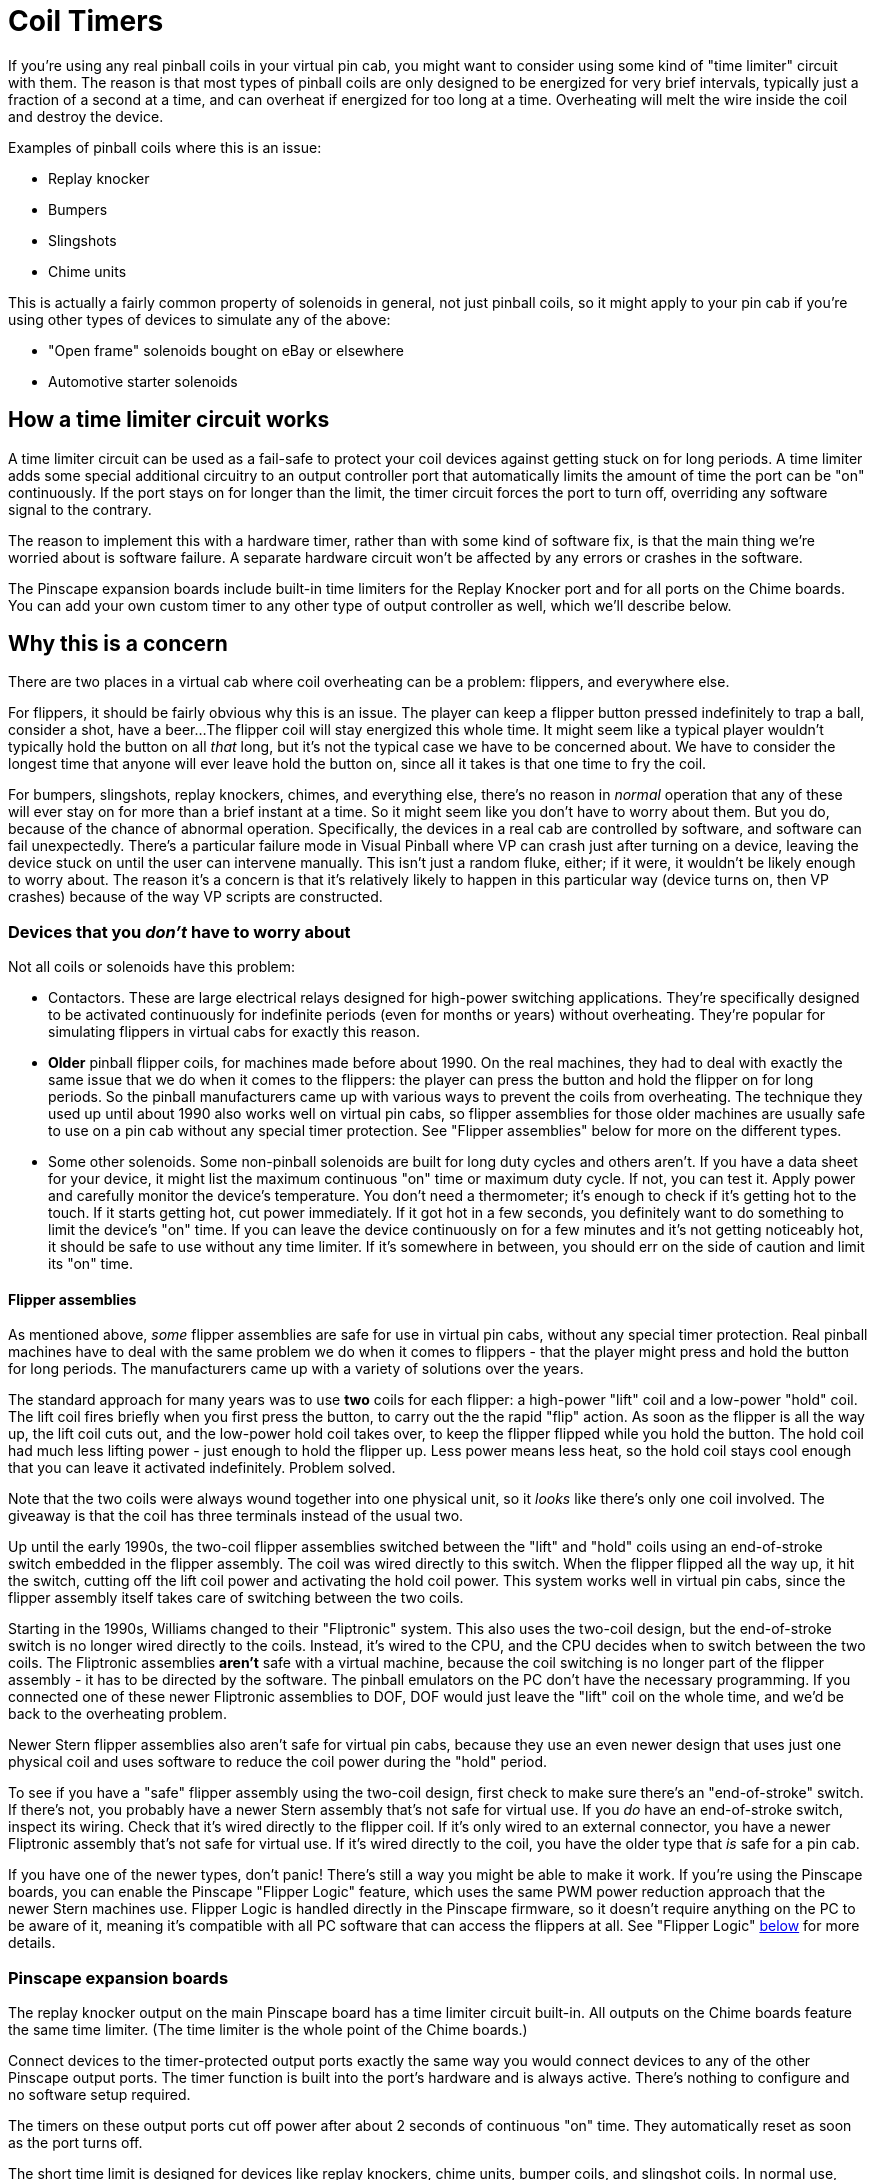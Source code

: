 [#coilTimers]
= Coil Timers

If you're using any real pinball coils in your virtual pin cab, you might want to consider using some kind of "time limiter" circuit with them.
The reason is that most types of pinball coils are only designed to be energized for very brief intervals, typically just a fraction of a second at a time, and can overheat if energized for too long at a time.
Overheating will melt the wire inside the coil and destroy the device.

Examples of pinball coils where this is an issue:

* Replay knocker
* Bumpers
* Slingshots
* Chime units

This is actually a fairly common property of solenoids in general, not just pinball coils, so it might apply to your pin cab if you're using other types of devices to simulate any of the above:

* "Open frame" solenoids bought on eBay or elsewhere
* Automotive starter solenoids

== How a time limiter circuit works

A time limiter circuit can be used as a fail-safe to protect your coil devices against getting stuck on for long periods.
A time limiter adds some special additional circuitry to an output controller port that automatically limits the amount of time the port can be "on" continuously.
If the port stays on for longer than the limit, the timer circuit forces the port to turn off, overriding any software signal to the contrary.

The reason to implement this with a hardware timer, rather than with some kind of software fix, is that the main thing we're worried about is software failure.
A separate hardware circuit won't be affected by any errors or crashes in the software.

The Pinscape expansion boards include built-in time limiters for the Replay Knocker port and for all ports on the Chime boards.
You can add your own custom timer to any other type of output controller as well, which we'll describe below.

== Why this is a concern

There are two places in a virtual cab where coil overheating can be a problem: flippers, and everywhere else.

For flippers, it should be fairly obvious why this is an issue.
The player can keep a flipper button pressed indefinitely to trap a ball, consider a shot, have a beer...
The flipper coil will stay energized this whole time.
It might seem like a typical player wouldn't typically hold the button on all _that_ long, but it's not the typical case we have to be concerned about.
We have to consider the longest time that anyone will ever leave hold the button on, since all it takes is that one time to fry the coil.

For bumpers, slingshots, replay knockers, chimes, and everything else, there's no reason in _normal_ operation that any of these will ever stay on for more than a brief instant at a time.
So it might seem like you don't have to worry about them.
But you do, because of the chance of abnormal operation.
Specifically, the devices in a real cab are controlled by software, and software can fail unexpectedly.
There's a particular failure mode in Visual Pinball where VP can crash just after turning on a device, leaving the device stuck on until the user can intervene manually.
This isn't just a random fluke, either; if it were, it wouldn't be likely enough to worry about.
The reason it's a concern is that it's relatively likely to happen in this particular way (device turns on, then VP crashes) because of the way VP scripts are constructed.

=== Devices that you _don't_ have to worry about

Not all coils or solenoids have this problem:

* Contactors.
These are large electrical relays designed for high-power switching applications.
They're specifically designed to be activated continuously for indefinite periods (even for months or years) without overheating.
They're popular for simulating flippers in virtual cabs for exactly this reason.
*  *Older* pinball flipper coils, for machines made before about 1990.
On the real machines, they had to deal with exactly the same issue that we do when it comes to the flippers: the player can press the button and hold the flipper on for long periods.
So the pinball manufacturers came up with various ways to prevent the coils from overheating.
The technique they used up until about 1990 also works well on virtual pin cabs, so flipper assemblies for those older machines are usually safe to use on a pin cab without any special timer protection.
See "Flipper assemblies" below for more on the different types.
* Some other solenoids.
Some non-pinball solenoids are built for long duty cycles and others aren't.
If you have a data sheet for your device, it might list the maximum continuous "on" time or maximum duty cycle.
If not, you can test it.
Apply power and carefully monitor the device's temperature.
You don't need a thermometer; it's enough to check if it's getting hot to the touch.
If it starts getting hot, cut power immediately.
If it got hot in a few seconds, you definitely want to do something to limit the device's "on" time.
If you can leave the device continuously on for a few minutes and it's not getting noticeably hot, it should be safe to use without any time limiter.
If it's somewhere in between, you should err on the side of caution and limit its "on" time.

====  Flipper assemblies

As mentioned above, _some_ flipper assemblies are safe for use in virtual pin cabs, without any special timer protection.
Real pinball machines have to deal with the same problem we do when it comes to flippers - that the player might press and hold the button for long periods.
The manufacturers came up with a variety of solutions over the years.

The standard approach for many years was to use *two* coils for each flipper: a high-power "lift" coil and a low-power "hold" coil.
The lift coil fires briefly when you first press the button, to carry out the the rapid "flip" action.
As soon as the flipper is all the way up, the lift coil cuts out, and the low-power hold coil takes over, to keep the flipper flipped while you hold the button.
The hold coil had much less lifting power - just enough to hold the flipper up.
Less power means less heat, so the hold coil stays cool enough that you can leave it activated indefinitely.
Problem solved.

Note that the two coils were always wound together into one physical unit, so it _looks_ like there's only one coil involved.
The giveaway is that the coil has three terminals instead of the usual two.

Up until the early 1990s, the two-coil flipper assemblies switched between the "lift" and "hold" coils using an end-of-stroke switch embedded in the flipper assembly.
The coil was wired directly to this switch.
When the flipper flipped all the way up, it hit the switch, cutting off the lift coil power and activating the hold coil power.
This system works well in virtual pin cabs, since the flipper assembly itself takes care of switching between the two coils.

Starting in the 1990s, Williams changed to their "Fliptronic" system.
This also uses the two-coil design, but the end-of-stroke switch is no longer wired directly to the coils.
Instead, it's wired to the CPU, and the CPU decides when to switch between the two coils.
The Fliptronic assemblies *aren't* safe with a virtual machine, because the coil switching is no longer part of the flipper assembly - it has to be directed by the software.
The pinball emulators on the PC don't have the necessary programming.
If you connected one of these newer Fliptronic assemblies to DOF, DOF would just leave the "lift" coil on the whole time, and we'd be back to the overheating problem.

Newer Stern flipper assemblies also aren't safe for virtual pin cabs, because they use an even newer design that uses just one physical coil and uses software to reduce the coil power during the "hold" period.

To see if you have a "safe" flipper assembly using the two-coil design, first check to make sure there's an "end-of-stroke" switch.
If there's not, you probably have a newer Stern assembly that's not safe for virtual use.
If you _do_ have an end-of-stroke switch, inspect its wiring.
Check that it's wired directly to the flipper coil.
If it's only wired to an external connector, you have a newer Fliptronic assembly that's not safe for virtual use.
If it's wired directly to the coil, you have the older type that _is_ safe for a pin cab.

If you have one of the newer types, don't panic! There's still a way you might be able to make it work.
If you're using the Pinscape boards, you can enable the Pinscape "Flipper Logic" feature, which uses the same PWM power reduction approach that the newer Stern machines use.
Flipper Logic is handled directly in the Pinscape firmware, so it doesn't require anything on the PC to be aware of it, meaning it's compatible with all PC software that can access the flippers at all.
See "Flipper Logic" xref:#flipperLogic[below] for more details.

=== Pinscape expansion boards

The replay knocker output on the main Pinscape board has a time limiter circuit built-in.
All outputs on the Chime boards feature the same time limiter.
(The time limiter is the whole point of the Chime boards.)

Connect devices to the timer-protected output ports exactly the same way you would connect devices to any of the other Pinscape output ports.
The timer function is built into the port's hardware and is always active.
There's nothing to configure and no software setup required.

The timers on these output ports cut off power after about 2 seconds of continuous "on" time.
They automatically reset as soon as the port turns off.

The short time limit is designed for devices like replay knockers, chime units, bumper coils, and slingshot coils.
In normal use, these devices always fire momentarily.
The instant reset allows the devices to be fired in quick succession, such as when the ball is bouncing rapidly back and forth between two bumpers.

=== DIY time limiter circuit

Here's the schematic for the coil timer circuit used in the Pinscape expansion boards.
This is a standalone circuit that doesn't depend on anything else on the expansion boards; it can be used with any type of microcontroller to control just about any kind of coil.

image::images/CoilTimerCircuit.png[""]

External connections:

*  *VCC* is the positive voltage supply for the microcontroller.
This circuit will work equally well with 3.3V and 5V microcontrollers.
*  *GND* is the "ground" for the microcontroller power supply.
Connect this to any GND pin on the microcontroller.
*  *Input* is the GPIO pin on the microcontroller that will be controlling the device.
This is a *high* trigger circuit, meaning that the GPIO line must be driven high (to VCC voltage) to turn the coil on.
*  *COIL-* is the negative terminal of the coil to be controller.
Connect the other terminal of the coil directly to the coil power supply's positive voltage.
*  *COIL PSU (-)* is the coil power supply's negative or GND terminal.

This circuit is designed to be used with a microcontroller, so the input takes a "high" voltage value (the same voltage as VCC) to turn the coil on.

The circuit as shown includes a high-current MOSFET that controls the coil, so you can connect this circuit directly to the coil without any external relays or amplifiers needed. The MOFSET shown in the schematic will handle 14A at 55V, which is enough for any pinball coil.

*Adapting for LedWiz use:* The circuit could be adapted for use with an LedWiz or similar device, but I'm going to leave this as an exercise to the reader, because I haven't actually built or tested an LedWiz interface version. There are two changes you'd have to make:

* First, you must change the input to trigger on a "low" voltage value, since that's how the LedWiz signal works. You can do this by adding an optocoupler to the input stage. Connect the optocoupler LED anode (+) to +5V, connect the cathode to a 100Ω resistor, and connect the other end of the resistor to the LedWiz output. Connect the Input line in the schematic above to the optocoupler emitter, and also connect it to ground through a 1K resistor. Connect the optocoupler collector to +5V. Use +5V for VCC throughout.
* Second, you'll have to "smooth out" the PWM signal produced by the LedWiz. The circuit is designed for a simple digital logic high/low GPIO output from a microcontroller. The LedWiz produces a pulsed signal that's never 100% on. Every pulse will reset the timer circuit, which will prevent the timer from ever expiring, which will defeat the entire purpose of the timer. To overcome this, I think you could use a simple low-pass filter on the input from the LedWiz. I think a simple first-order filter, with one resistor and capacitor, would do the trick. You'd have to choose the filter parameters according to the actual controller device you're using; the LedWiz PWM runs at about 50 Hz.

If you successfully build and test an LedWiz-compatible version of the circuit, I'd really like to hear about it! Send me the actual circuit that you got working and I'll publish it here instead of this "exercise for the reader" dodge.

=== Pre-built timer device

You can buy a pre-built timer device on eBay that provides similar functionality, and put it in your output circuit between your output controller and the coil you want to protect.

The product offerings and sellers on eBay are constantly changing, so I can't provide you with a link to a specific product; if I did, it would just be a dead link by the time you read this, and that wouldn't be very helpful. So I'll have to tell you how to search for it yourself. I'll warn you, though: this will take some persistence on your part, and maybe some trial-and-error buying, because the relevant eBay listings can be difficult to decipher. The products you're looking for will all be from Chinese sellers who don't always write perfect English ad copy on their pages.

The basic search term that usually works best is:

*multi-function relay timer board*

In very vague and general terms, you're looking for:

* a relay to control an output
* with adjustable timers
* and a big list of different timing modes

These will usually have 15 to 20 different "modes" or "functions" listed. They'll say things like "Function 1: timing on: after power, time delay pull relay T1, between adjustable 0.1 seconds 270 hours, CH1 interface to high level signal, repeat function", and then a giant list of similar tortured sentence fragments.

That much is pretty easy to find on eBay. What's a little harder is making sure that the list of 15-20 modes includes the exact mode we're looking for. In my experience, anything that has a big list of modes like that _will_ have the right mode in there somewhere, so if you're feeling lucky and don't want to make your brain hurt parsing Google Translate output, just buy one and give it a try. But if you don't want to risk the $20, you'll need to scan through the modes and verify that there's one that does what we need.

So I'll try to describe the specific mode you need, in terms that hopefully _are_ comprehensible. *Don't* look for my exact words. I'm trying to use sensible English, which the ads generally don't. I'm trying to give you an understanding of what the mode is actually supposed to do, on the theory that if you can internalize this with a solid mental model of the desired function, you'll have a better chance of fitting the poor descriptions on eBay to your good internal understanding. So here's what you're trying to accomplish with the device:

* You fire a trigger signal (by "you" I really mean "the LedWiz" or whatever: the point is that the signal is being fed into the relay board from an external source)
* In response to the trigger signal, the relay board immediately turns the relay output on
* After a timer expires, the relay board turns the output off, _even if the trigger signal is still on at that point_
* When the trigger signal turns off, the cycle resets, so that the board is now ready to receive a new trigger signal and start the whole process over

As an example, here's some actual verbiage I just pulled from a random eBay ad for a random device that does what we're looking for:

Function 14: Disconnect and then pull the trigger timing: After power relay does not act, a high-level interface to CH1 pulse signal, immediately pull the relay, the relay off delay time T1 after arrival; T2 arrive after disconnecting time relay, delay time between T1 and T2 in 0.1 seconds -270 hours adjustable, repeat CH1 interface to a high level pulse signal, repeat the above functions;

Again, _don't try to look for these exact words_ . This is just one example. Every eBay seller will use their own words for this, and they'll all be different, and they'll all be bizarre and hard to read in their own way. But let's pull this particular example apart, as a practice exercise and to help illustrate how this relates to the functions we're looking for:

* "After power relay does not act": this is telling you that the timer doesn't do anything special when first powered on. Weird that they say what it _doesn't_ do, right?
Well, they're just spelling this out because a lot of the other functions of these boards _are_ all about doing something special when the power first comes on. So they're trying to be helpful by saying explicitly that this function isn't related to the power initially coming on.
* "...a high-level interface to CH1 pulse signal": this is the user-generated trigger signal. "CH1" probably stands for "channel 1", which is the input that you'd connect to the external signal source, such as the LedWiz output we want to use as the control. Some of these boards have more than one trigger input, so they might have "CH1" and "CH2" for the two inputs. We only need one input for our purposes, but if the board has two or more, that shouldn't be a problem, as long as there's a mode that operates on the basis of a single input. This particular mode's description doesn't say anything about any other inputs being involved. "High-level" means that the board's input terminal senses the trigger when the connected voltage goes "high", meaning it goes from 0V to 5V or whatever the supply voltage is.
* "...immediately pull the relay": the relay turns on. Just what we want. I'm not sure why the verb is "pull"; maybe they're thinking of the relay's magnetic coil turning on and tugging on the switch contacts to toggle the switch. I bet it makes more sense in Chinese. The Google Translate round trip probably looks hilarious when you translate it back.
* "...the relay off delay time T1 after arrival": the relay turns back off after a delay. "T1" is one of the programmable delay times.
* "T2 arrive after disconnecting time relay...repeat": everything resets after the further delay time T2, also programmable. In other words, you get a forced "off" time of T2 before you can fire the relay again. That's not part of what I said to look for, but we can effectively ignore this by setting T2 to a very short delay time (minimum 0.1 seconds according to this ad).

*High-level inputs:* As with my "DIY timer circuit" above, most of these relay boards require a "high-level" input, meaning that they trigger when the input signal changes from 0V to 5V (or whatever the logic voltage is for the board). And as I mentioned with my DIY timer circuit, that's the opposite of how LedWiz's work. See "Adapting for LedWiz use" in the DIY timer circuit section above for some pointers on interfacing to an LedWiz.

=== Slow-blow fuses

"Slow-blow" fuses are designed to perform a similar function to the type of timer we've been talking about. Rather than blowing immediately on overload, a slow-blow fuse is designed to tolerate an overload for a certain amount of time, eventually cutting off power if the overload goes on too long.

I'd consider a slow-blow fuse to a be a good back-up to a timer. Add one if you want to be extra-cautious, just in case the timer doesn't do its job. But I wouldn't consider a fuse to be a good replacement for a timer. The problem with fuses is that they're not precision devices; they don't blow after precise time periods or when exact loads are exceeded. You can count on a timer to have precise timing characteristics; you can't expect the same thing from a fuse. And, of course, fuses are expendable, and must be replaced if they ever actually do stop an overload; a timer can be triggered over and over without any harm done.

See xref:fuses.adoc#fuses[Fuses] for information on selecting slow-blow fuses and how to predict their timing and loading properties. That chapter includes a section on pinball coils and how to select appropriate slow-blow fuses for them.

[#flipperLogic]
=== Pinscape "Flipper Logic" setting

The Pinscape Controller firmware has a Flipper Logic feature that can be used to provide similar timer protection at the controller firmware level.

The Flipper Logic feature is implemented in software, so I wouldn't consider it as bulletproof as a dedicated hardware timer. Software is just categorically less reliable than hardware. But I'd consider it far more reliable than software on the PC, since it runs in the KL25Z, which is a much more isolated and controlled environment. So it's a good first line of defense, and much better than nothing. If you're using the Pinscape software, and you don't want to go to the extra trouble and expense of implementing hardware timers, you can greatly reduce your coils' exposure to overload by enabling the Flipper Logic feature for them.

*What Flipper Logic does:* The feature wasn't actually created as an alternative to coil timers, but it can serve that purpose anyway.

What it was actually created to do was to emulate the "lift" and "hold" power settings in real pinball machine flipper assemblies. As we mentioned above, most real pinball flippers generally use two physical coils, a high-power "lift" coil, and a low-power "hold" coil, which are engaged, respectively, as the flipper is first activated and then held.

Some newer Stern machines do the same thing with a single physical coil, simulating the low-power "hold" coil by reducing power to the main coil. That's exactly what Flipper Logic does. Flipper Logic provides full power to a port for a given initial interval immediately after the port is first activated, and then reduces power to a lower PWM level if the port is kept on beyond that initial period.

*How to use it as a coil timer:* The trick to using this as a software coil protection timer is that the "hold" power can be set to zero, cutting off power to the coil entirely. When the hold power is set to zero, it's effectively the same thing as a coil timer. The only difference is that it's implemented in software rather than as a dedicated hardware circuit.

*How to use for flippers:* For flipper emulators, you don't want the flippers to un-flip when the time limit expires. You want them to act like real flippers and stay flipped, just with reduced "hold" power, to avoid overheating. So you want to find lowest hold power level that keeps the solenoid activated. The required power level is a function of the specific coils or solenoids you're using, so you'll have to experiment. Start at the lowest setting, and turn it up until the flipper stays flipped. Once you find that level, test it to make sure it doesn't overheat the coil! Carefully monitor the coil while holding the flipper on - you can just check to see if it's getting hot to the touch. If it stays cool after being on for a couple of minutes, it should be safe indefinitely. Note that a little heating is okay, but it shouldn't ever start feeling hot.

*Enabling Flipper Logic:* Flipper Logic can be enabled individually on each output port via the Pinscape Config Tool. Go to the Settings page and scroll down to the Output Ports section. In each port, you'll find a little "flipper" icon in the group of control icons at the right side of the page. Click the flipper icon. This will let you enter two parameters: the initial full-power time allotment, and the "hold power" PWM level. To use this as a coil timer, set the initial full-power time to a suitable value (around 500ms should be good for any momentary device like a bumper, slingshot, knocker, etc), and set the hold power level to 0.

Remember to click "Program KL25Z" after you've finished making changes, to save the new settings to the controller board.

